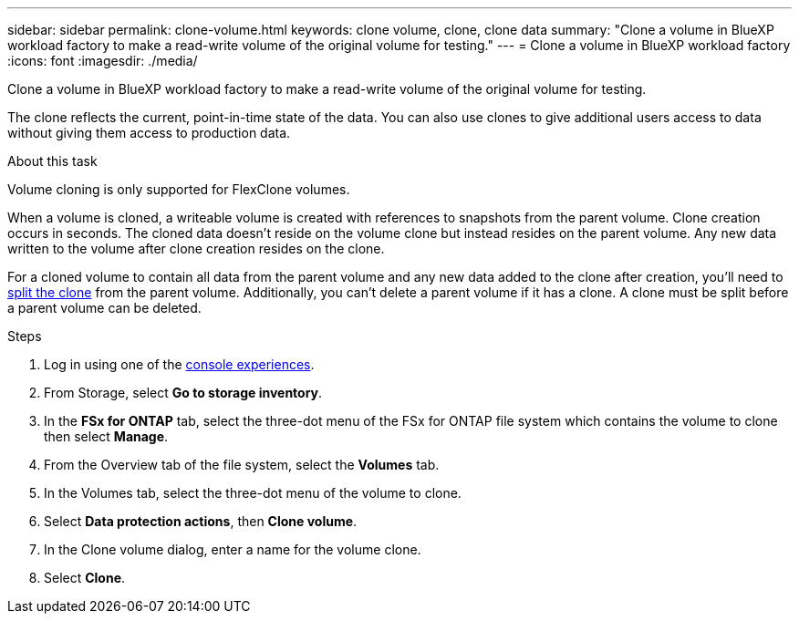 ---
sidebar: sidebar
permalink: clone-volume.html
keywords: clone volume, clone, clone data 
summary: "Clone a volume in BlueXP workload factory to make a read-write volume of the original volume for testing." 
---
= Clone a volume in BlueXP workload factory
:icons: font
:imagesdir: ./media/

[.lead]
Clone a volume in BlueXP workload factory to make a read-write volume of the original volume for testing. 

The clone reflects the current, point-in-time state of the data. You can also use clones to give additional users access to data without giving them access to production data.

.About this task
Volume cloning is only supported for FlexClone volumes. 

When a volume is cloned, a writeable volume is created with references to snapshots from the parent volume. Clone creation occurs in seconds. The cloned data doesn't reside on the volume clone but instead resides on the parent volume. Any new data written to the volume after clone creation resides on the clone.

For a cloned volume to contain all data from the parent volume and any new data added to the clone after creation, you'll need to link:split-cloned-volume.html[split the clone] from the parent volume. Additionally, you can't delete a parent volume if it has a clone. A clone must be split before a parent volume can be deleted. 

.Steps
. Log in using one of the link:https://docs.netapp.com/us-en/workload-setup-admin/console-experiences.html[console experiences^].
. From Storage, select *Go to storage inventory*. 
. In the *FSx for ONTAP* tab, select the three-dot menu of the FSx for ONTAP file system which contains the volume to clone then select *Manage*. 
. From the Overview tab of the file system, select the *Volumes* tab.  
. In the Volumes tab, select the three-dot menu of the volume to clone. 
. Select *Data protection actions*, then *Clone volume*. 
. In the Clone volume dialog, enter a name for the volume clone. 
. Select *Clone*. 

